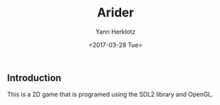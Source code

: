 #+TITLE: Arider
#+DATE: <2017-03-28 Tue>
#+AUTHOR: Yann Herklotz
#+EMAIL: yannherklotz@yann-arch
#+OPTIONS: ':nil *:t -:t ::t <:t H:3 \n:nil ^:t arch:headline
#+OPTIONS: author:t c:nil creator:comment d:(not "LOGBOOK") date:t
#+OPTIONS: e:t email:nil f:t inline:t num:t p:nil pri:nil stat:t
#+OPTIONS: tags:t tasks:t tex:t timestamp:t toc:t todo:t |:t
#+CREATOR: Emacs 25.1.1 (Org mode 8.2.10)
#+DESCRIPTION:
#+EXCLUDE_TAGS: noexport
#+KEYWORDS:
#+LANGUAGE: en
#+SELECT_TAGS: export

** Introduction

This is a 2D game that is programed using the SDL2 library and OpenGL.
